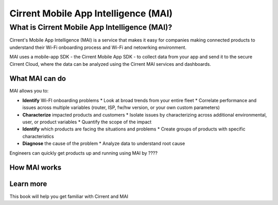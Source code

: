 Cirrent Mobile App Intelligence (MAI)
=========================================

What is Cirrent Mobile App Intelligence (MAI)?
------------------------------------------------

Cirrent's Mobile App Intelligence (MAI) is a service that makes it easy
for companies making connected products to understand their Wi-Fi onboarding process and
Wi-Fi and netowrking environment.

MAI uses a mobile-app SDK - the Cirrent Mobile App SDK - to collect data from your app and send
it to the secure Cirrent Cloud, where the data can be analyzed using the Cirrent MAI services and dashboards.

What MAI can do
^^^^^^^^^^^^^^^^^

MAI allows you to:

* **Identify** Wi-FI onboarding problems
  * Look at broad trends from your entire fleet
  * Correlate performance and issues across multiple variables (router, ISP, fw/hw version, or your own custom parameters)
* **Characterize** impacted products and customers
  * Isolate issues by characterizing across additional environmental, user, or product variables
  * Quantify the scope of the impact
* **Identify** which products are facing the situations and problems
  * Create groups of products with specific characteristics
* **Diagnose** the cause of the problem
  * Analyze data to understand root cause

Engineers can quickly get products up and running using MAI by ????


How MAI works
^^^^^^^^^^^^^^^

Learn more
^^^^^^^^^^^^

This book will help you get familiar with Cirrent and MAI
